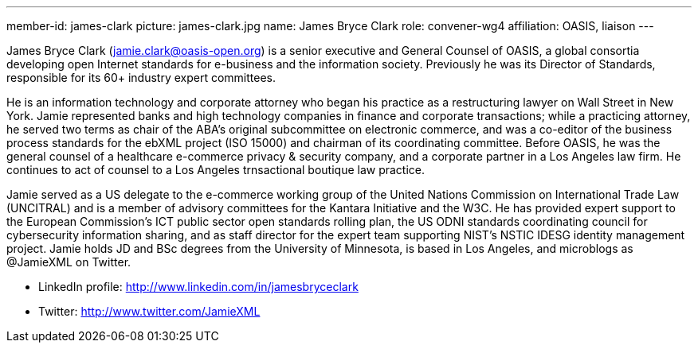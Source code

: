 ---
member-id: james-clark
picture: james-clark.jpg
name: James Bryce Clark
role: convener-wg4
affiliation: OASIS, liaison
---

James Bryce Clark (jamie.clark@oasis-open.org) is a senior executive and General Counsel of OASIS, a global consortia developing open Internet standards for e-business and the information society. Previously he was its Director of Standards, responsible for its 60+ industry expert committees.

He is an information technology and corporate attorney who began his practice as a restructuring lawyer on Wall Street in New York. Jamie represented banks and high technology companies in finance and corporate transactions; while a practicing attorney, he served two terms as chair of the ABA's original subcommittee on electronic commerce, and was a co-editor of the business process standards for the ebXML project (ISO 15000) and chairman of its coordinating committee. Before OASIS, he was the general counsel of a healthcare e-commerce privacy & security company, and a corporate partner in a Los Angeles law firm. He continues to act of counsel to a Los Angeles trnsactional boutique law practice.

Jamie served as a US delegate to the e-commerce working group of the United Nations Commission on International Trade Law (UNCITRAL) and is a member of advisory committees for the Kantara Initiative and the W3C. He has provided expert support to the European Commission's ICT public sector open standards rolling plan, the US ODNI standards coordinating council for cybersecurity information sharing, and as staff director for the expert team supporting NIST's NSTIC IDESG identity management project. Jamie holds JD and BSc degrees from the University of Minnesota, is based in Los Angeles, and microblogs as @JamieXML on Twitter.

* LinkedIn profile: http://www.linkedin.com/in/jamesbryceclark
* Twitter: http://www.twitter.com/JamieXML
